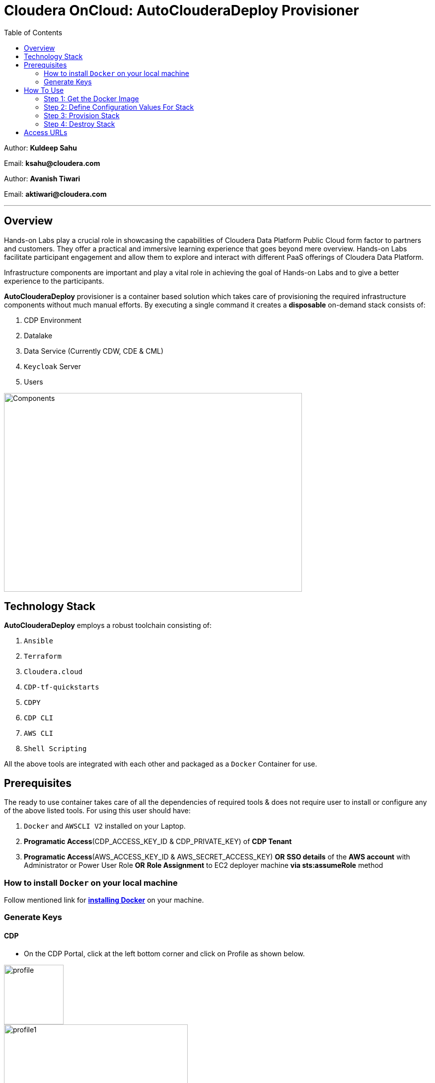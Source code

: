 = Cloudera OnCloud: AutoClouderaDeploy Provisioner
:toc:

Author: **Kuldeep Sahu**

Email: **ksahu@cloudera.com**

Author: **Avanish Tiwari**

Email: **aktiwari@cloudera.com**


---


== Overview

Hands-on Labs play a crucial role in showcasing the capabilities of Cloudera Data Platform Public Cloud form factor to partners and customers. They offer a practical and immersive learning experience that goes beyond mere overview. Hands-on Labs facilitate participant engagement and allow them to explore and interact with different PaaS offerings of Cloudera Data Platform.


Infrastructure components are important and play a vital role in achieving the goal of Hands-on Labs and to give a better experience to the participants.

**AutoClouderaDeploy** provisioner is a container based solution which takes care of provisioning the required infrastructure components without much manual efforts. By executing a single command it creates a **disposable** on-demand stack consists of:

1. CDP Environment
2. Datalake
3. Data Service (Currently CDW, CDE & CML)
4. `Keycloak` Server
5. Users 


image::build/images/Components.png[Components,600,400]

== Technology Stack
**AutoClouderaDeploy** employs a robust toolchain consisting of:

1. `Ansible`
2. `Terraform`
3. `Cloudera.cloud`
4. `CDP-tf-quickstarts`
5. `CDPY`
6. `CDP CLI`
7. `AWS CLI`
8. `Shell Scripting`

All the above tools are integrated with each other and packaged as a `Docker` Container for use.

== Prerequisites
The ready to use container takes care of all the dependencies of required tools & does not require user to install or configure any of the above listed tools. 
For using this user should have:

1. `Docker` and `AWSCLI V2` installed on your Laptop.
2. *Programatic Access*(CDP_ACCESS_KEY_ID & CDP_PRIVATE_KEY) of *CDP Tenant*
3. *Programatic Access*(AWS_ACCESS_KEY_ID & AWS_SECRET_ACCESS_KEY) *OR* *SSO details* of the *AWS account* with Administrator or Power User Role *OR* *Role Assignment* to EC2 deployer machine *via sts:assumeRole* method 

=== How to install `Docker` on your local machine

Follow mentioned link for link:https://docs.docker.com/engine/install/[**installing Docker**] on your machine.


=== Generate Keys

==== CDP
* On the CDP Portal, click at the left bottom corner and click on Profile as shown below. 

image::build/images/profile.png[profile, 120, 120]

image::build/images/profile_1.png[profile1, 370, 193]

* Click on Generate Access Key as shown below.

image::build/images/gen_access_key.png[access_key, 460, 150]

* Copy the values of Access Key ID and Private Key separately and keep it in a note. Or download the keys by pressing the Blue Button.

image::build/images/gen_access_key_1.png[access_key1, 360, 240]

* On your Laptop, Login to `cdp cli` as below (if not already).

[.shell]
----
ksahu@Kuldeeps-MacBook-Air build % cdp configure
CDP Access Key ID [None]: CDPEXAMPLEACCESSKEY
CDP Private Key [None]: myPSEcdpPrivateKEy/Sample123456xyz
CDP Region [us-west-1]: <Enter_OR_Provide_Override_Value>
CDP Endpoint URL (blank for public cloud) [None]: <Enter>
ksahu@Kuldeeps-MacBook-Air build % 

# Verify using below command, if `cdp cli` is configured correctly:
ksahu@Kuldeeps-MacBook-Air build % cdp iam get-user
----

==== AWS

There are three ways you can authenticate with AWS Account:

a) Normal Way: *Using AWS ACCESS_KEY_ID and SECRET_ACCESS_KEY*

. Open the IAM console at https://console.aws.amazon.com/iam/.
. On the navigation menu, click on Users
. Click on your IAM user name
. Open the Security credentials tab, and then click on `Create access key`.
. To see the new access key, click on Show. Your credentials resemble the following:

 Access key ID: SAMPLEODNN7EXAMPLE
 Secret access key: examplesecret123/PSESECRETENG/myPSERfiCYEXAMPLEKEY

 To download the above key pair, choose Download .csv file. Store the .csv file with keys in a secure location.

. Configure the AWS credentials on your Laptop.

[.shell]
----
ksahu@Kuldeeps-MacBook-Air build % aws configure
AWS Access Key ID [****************WXYZ]: <Enter_ACCESS_KEY_ID>
AWS Secret Access Key [****************abcd]: <Enter_SECRET_ACCESS_KEY>
Default region name [None]: <Enter>
Default output format [None]: <Enter>
ksahu@Kuldeeps-MacBook-Air build % 
----

b) *Using Single Sign On (SSO)* for AWS, If your organization supports this method:
[.shell]
----
ksahu@Kuldeeps-MacBook-Air build % aws configure sso
SSO session name (Recommended): my-sso
SSO start URL [None]: https://cloudera.awsapps.com/start                 #Enter your org's SSO url.
SSO region [None]: us-east-1                #AWS region where your org's SSO server is deployed on AWS.

Attempting to automatically open the SSO authorization page in your default browser.

If the browser does not open or you wish to use a different device to authorize this request, open the following URL:
https://device.sso.us-east-1.amazonaws.com/

Then enter the code:
DPVH-GCXS

There are 3 AWS accounts available to you.
Using the account ID 01234567890
The only role available to you is: cldr_poweruser
Using the role name "cldr_poweruser"
CLI default client Region [None]: <Enter>
CLI default output format [None]: <Enter>
CLI profile name [cldr_poweruser-01234567890]: default

# Run below command to verify
ksahu@Kuldeeps-MacBook-Air build % aws s3 ls
----


c) *Using Role Assignment to EC2 instance* i.e. Deployer Machine, from where you run the `Docker` container to deploy the HoL Infra *(via sts:assumeRole)*.

*Steps*

===== 1) Sign in to the AWS Management Console

    . Go to the AWS Management Console: https://aws.amazon.com/console/
    . Enter your credentials to sign in.

===== 2) Navigate to IAM

    1. In the AWS Management Console, search for **IAM** in the search bar.
    2. Click on **IAM** to open the Identity and Access Management dashboard.

===== 3) Create a New Role

    1. In the left navigation pane, click on **Roles**.
    2. Click on the **Create role** button.

===== 4) Choose Trusted Entity

    1. Select **AWS service** as the trusted entity.
    2. Under **Use case for other AWS services**, choose **EC2**.
    3. Click on **Next: Permissions**.

===== 5) Attach Policies

    1. In the policy search box, type **AdministratorAccess**.
    2. Check the box next to **AdministratorAccess** to attach the policy.
    3. Click on **Next: Tags**.

===== 6) Add Tags (Optional)

    1. (Optional) You can add tags to help identify the role.
    2. Click on **Next: Review**.

===== 7) Review and Create Role

    1. Enter a **Role name** (e.g., `CDPAWSAdminRole`).
    2. Review the details and click on **Create role**.

===== 8) Navigate to EC2

    1. In the AWS Management Console, search for **EC2** in the search bar.
    2. Click on **EC2** to open the EC2 dashboard.

===== 9) Select Your EC2 Instance

    1. In the left navigation pane, click on **Instances**.
    2. Select the EC2 instance to which you want to assign the role.

===== 10) Attach the IAM Role

    1. With the instance selected, click on the **Actions** dropdown menu.
    2. Navigate to **Security** > **Modify IAM Role**.
    3. In the **IAM role** dropdown, select the role you just created (e.g., `EC2AdminRole`).
    4. Click on **Update IAM role** to apply the changes.

===== 11) Verify Role Assignment

    1. With the instance still selected, check the **Description** tab at the bottom.
    2. Under **IAM role**, confirm that your role (e.g., `EC2AdminRole`) is listed.

To verify role assignment, use the following command:

[.shell]
----
aws iam list-attached-role-policies --role-name EC2AdminRole
----

---
////
=== Step 2: AWS SSH Key Pair
1. Open the Amazon EC2 console at https://console.aws.amazon.com/ec2/ and navigate to the same region, where you want to deploy the CDP-PC HoL Infra.

2. In the navigation pane, under Network & Security, choose Key Pairs.

3. Choose Create key pair.

4. For Name, enter a descriptive name for the key pair. It can’t include leading or trailing spaces.

5. For Key pair type, choose RSA.

6. For Private key file format, choose the pem format.

7. To add a tag to the public key, choose Add tag, and enter the key and value for the tag. Repeat for each tag.

8. Choose Create key pair.

The private key file is automatically downloaded by your browser. The base file name is the name that you specified as the name of your key pair, and the file name extension is determined by the file format that you chose. Save the private key file in a safe place.

---
////

== How To Use

image::build/images/HowToUse.png[HowToUse,600,400]

=== Step 1: Get the Docker Image
The Docker image is available at Docker Hub. Once the `Docker` is installed and ready to use, pull the **cdp-public-cloud-hol-provisioner:latest** image by executing below command.


[.shell]
----
docker pull clouderapartners/cdp-public-cloud-hol-provisioner:latest

----

---

=== Step 2: Define Configuration Values For Stack
This `Docker` based provisioner requires values of mandatory parameters to provision the infrastructure. It reads the values of these parameters from a configuration file hosted on your local machine. This section walks you through all the steps which are required to create a configuration file. This is the most **important** part so please dont skip any
step of this section.

==== A): 
Create a folder inside your user home directory on your local machine by name **userconfig**. This folder will store all the configuration file and output generated in further steps.

**Mac/Linux Users:**

[.shell]
----
mkdir -p ~/userconfig

----
**Windows Users:**

[.shell]
----
md C:\Users\<username>\userconfig

----

==== B): 

Download the  **configuration/configfile** and place it inside the above created directory. Make sure you don't add any file extension to it. (.txt,.doc).

==== C): 
Start editing the `configfile` with the help of editor of your choice. **Don't add any quotes(single or double) in values and no 'new line' after the last entry in the file.** Refer to below table for defining
values of the parameters.

[NOTE]
 Make Sure, you are providing a unique name for the variables i.e. WORKSHOP_USER_PREFIX, WORKSHOP_NAME etc. else there are chances to break in-between of execution of automation, in case there is already a resource present on account, with the same names.

[%header,cols="1,1,1"]
|===
|Parameter
|Description
|Remarks

|PROVISION_KEYCLOAK
|Provision Keycloak Instance or Skip
|No quotes 

**YES** If KeyCloak provisioning is required.

**NO** If KeyCloak provisioning is not required.

|KEYCLOAK_ADMIN_PASSWORD
|Admin User Password for Keycloak
|No quotes

|AWS_REGION
|Region in which resources will be deployed
|No quotes, only lowercase with numbers

|CDP_DEPLOYMENT_TYPE
|Public, Private Or Semi-Private
|No quotes and only in lower case

Only from the provided values
|WORKSHOP_NAME
|Name for the workshop. Will used to create resources.
|No quotes and underscore and should be between 5-18 characters, preffered lowercase (with integers)

|NUMBER_OF_WORKSHOP_USERS
|Number of users required for the workshop
|No quotes, only integer

|WORKSHOP_USER_PREFIX
|Prefix for creating workshop users in Keycloak
|No quotes, only string, preffered lowercase (with integers)

|WORKSHOP_USER_DEFAULT_PASSWORD
|Default password for participants
|No quotes

|LOCAL_MACHINE_IP
|Public IPV4 address of local machine
|No quotes and don't remove /32
|ENABLE_DATA_SERVICES
|A comma separated list of Data services to enable.
|**[NONE]** If no data services required.

**[CDW]** If only one of them is required.

**[CDW,CDE]** If any two of them are required.

**[CDW,CDE,CML]** If all three are required.

Only from the provided values
|===
---
[NOTE]
**Below are the optional parameters that should only be changed if any customization is needed. If you intend to proceed with the default configuration values for the data services, do not modify and/or uncomment the values. If you need to make changes, please refer to the table below for detailed instructions on providing the correct values. To override the default values for optional parameters for any of data services, uncomment the parameter Key and provide/update the values corresponding to them, if and when required.**


==== Optional Parameters

[%header,cols="1,1,1"]
|===
|Parameter
|Description
|Remarks

|AWS_KEY_PAIR
|If you want to utilize an already existing keypair, uncomment the corresponding entry in `configfile` and override the value with the keypair name. If AWS_KEY_PAIR is not defined, the automation will create a new keypair.
|Only base name without .pem extension.
|===

==== Optional parameters for CDP Quota

[%header,cols="1,1,1"]
|===
|Parameter
|Description
|Remarks

|CDP_SAML_PROVIDER_LIMIT
|Default value is **10**. 
|To override the default value with current quota, kindly uncomment the corresponding entry in `configfile` and replace the override value.

No quotes, only integer
|CDP_USER_LIMIT
|Default value is **1000**. 
|To override the default value with current quota, kindly uncomment the corresponding entry in `configfile` and replace the override value.

No quotes, only integer
|CDP_GROUP_LIMIT
|Default value is **50**.
|To override the default value with current quota, kindly uncomment the corresponding entry in `configfile` and replace the override value.

No quotes, only integer
|===

==== Optional parameters for CDW

[%header,cols="1,1,1"]
|===
|Parameter
|Description
|Remarks

|CDW_VRTL_WAREHOUSE_SIZE
|Possible values: **xsmall**, **small**, **medium**, **large**
|Default value is **xsmall**. If you want to override, uncomment the corresponding entry in `configfile` and replace the override value with one of the given possible values. 

No quotes, only string, only lowercase (with integers)
|CDW_DATAVIZ_SIZE
|Possible values: **viz-default**, **viz-low**, **viz-medium**, **viz-large**
|Default value is **viz-default**. If you want to override, uncomment the corresponding entry in `configfile` and replace the override value with one of the given possible values. 

No quotes, only string, only lowercase (with integers)
|===

==== Optional parameters for CDE

[%header,cols="1,1,1"]
|===
|Parameter
|Description
|Remarks

|CDE_SPARK_VERSION
|Possible values: **SPARK2, SPARK2_4, SPARK3, SPARK3_0, SPARK3_1, SPARK3_2, SPARK3_3, SPARK3_5**
|Default value is **SPARK3**. If you want to override, uncomment the corresponding entry in `configfile` and replace the override value with one of the given possible values.

No quotes, Only from the provided values
|CDE_INSTANCE_TYPE
|Possible values: **m5.2xlarge, r5.4xlarge** etc.
|Default value is **m5.2xlarge**. If you want to override, uncomment the corresponding entry in `configfile` and replace the override value with one of the CDE supported AWS instance types. Regarding supported instance types, kindly refer official documentation. 

No quotes, only string, only lowercase (with integers)
|CDE_INITIAL_INSTANCES
|Possible values: **0** to **100**.
|Default value is **10**. If you want to override, uncomment the corresponding entry in `configfile` and replace the override value with any number between the given possible range.

No quotes, only integer
|CDE_MIN_INSTANCES
|Possible values: **0** to **100**.
|Default value is **10**. If you want to override, uncomment the corresponding entry in `configfile` and replace the override value with any number between the given possible range.

No quotes, only integer
|CDE_MAX_INSTANCES
|Possible values: **0** to **100**.
|Default value is **40**. If you want to override, uncomment the corresponding entry in `configfile` and replace the override value with any number between the given possible range.

No quotes, only integer
|===

==== Optional parameters for CML

[%header,cols="1,1,1"]
|===
|Parameter
|Description
|Remarks

|CML_WS_INSTANCE_TYPE
|Possible values: **m5.2xlarge, r5.4xlarge** etc.
|Default value is **m5.2xlarge**. If you want to override, uncomment the corresponding entry in `configfile` and replace the override value with one of the CDE supported AWS instance types. Regarding supported instance types, kindly refer official documentation. 

No quotes, only string, only lowercase (with integers)
|CML_MIN_INSTANCES
|Possible values: **0** to **100**.
|Default value is **10**. If you want to override, uncomment the corresponding entry in `configfile` and replace the override value with any number between the given possible range.

No quotes, only integer
|CML_MAX_INSTANCES
|Possible values: **0** to **100**.
|Default value is **40**. If you want to override, uncomment the corresponding entry in `configfile` and replace the override value with any number between the given possible range.

No quotes, only integer
|CML_ENABLE_GPU
|Possible values: **TRUE, FALSE**
|Default value is **FALSE**. If you want to override, uncomment the corresponding entry in `configfile` and replace the override value with one of the given possible values.

No quotes, Only from the provided values
|CML_GPU_INSTANCE_TYPE
|Possible values: *g4dn.xlarge, p3.2xlarge* etc.
|Default value is **g4dn.xlarge**. If you want to override, uncomment the corresponding entry in `configfile` and replace the override value with one of the CDE supported AWS instance types. Regarding supported instance types, kindly refer official documentation.

No quotes, only string, only lowercase (with integers)
|CML_MIN_GPU_INSTANCES
|Possible values: **0** to **100**.
|Default value is **10**. If you want to override, uncomment the corresponding entry in `configfile` and replace the override value with any number between the given possible range.

No quotes, only integer
|CML_MAX_GPU_INSTANCES
|Possible values: **0** to **100**.
|Default value is **40**. If you want to override, uncomment the corresponding entry in `configfile` and replace the override value with any number between the given possible range.

No quotes, only integer
|===


[NOTE]
 The availability of GPU instances is specific to AWS region and Quotas available to an AWS account and may vary for different accounts and region used for deployement. Please provide the correct/suitable values only, after referring to the official AWS and CDP public documentations.

[NOTE]
 Please refer to the official AWS and CDP public documentations, for checking the correct and suitable values for AWS regions and Instance Types.

==== D):
If the **AWS_KEY_PAIR** value is not defined in `configfile`, automation will generate a new keypair and place pem file inside **userconfig** directory.
In case you have defined **AWS_KEY_PAIR** in `configfile` in earlier step, Place the same **AWS_KEY_PAIR.pem** file under **userconfig** directory.

---

=== Step 3: Provision Stack
Once the `configfile` is created as outlined in **Step 2** . The provisioning of infrastructure in interactive mode can be started by executing below command.


[NOTE]
 Make sure that total number of IAM Groups present in your CDP tenant, in which you are trying to deploy using automation, are less than 48 (i.e. default limit is 50 Groups and automation will create 2 more).


[NOTE]
 Though, there are pre-checks configured for S3 buckets count and VPC, EIP Quotas in the provided region. Please make sure from your side as well that enough quotas are available in the region to consume and total number of S3 buckets present in your AWS account are less than 99 (i.e. default limit is 100 buckets, 1 more bucket will be created by the automation).



**For Mac/Linux/Windows Users:**

[.shell]
----
docker run -it \
-v ~/userconfig:/userconfig \
-v ~/.aws/:/root/.aws -v ~/.cdp/:/root/.cdp \
clouderapartners/cdp-public-cloud-hol-provisioner:latest \
provision

----

[NOTE]
The above commands will start the `Docker` container in interactive mode and will display the process output and messages on the terminal. Make sure you don't close the terminal or your machine does not go to into sleep mode because of inactivity. 
If you wan to run the container in background/detach mode then replace the '-it' flag in above commands with '-d'(without quotes). You can check the logs of container by below commands.

To get the container ID or Name:
[.shell]
----
docker ps

----
To get the logs:
[.shell]
----
docker logs -f <CONTINER_ID> OR <CONTAINER_NAME>

----

The overall time for provisioning is nearly ~1.5 to ~4 hours (Total Time = Time Reqd for DataLake Provisioning + Time Reqd for CDE and/or CDW and/or CML Provisioning). 

---

[NOTE]
If the execution of `Docker` container for provisioning fails (due to timeout or any kind of intermittent/API issues at CDP/AWS side), you can use the same command mentioned above to refresh the state and resume the execution.

---

==== The Outcome
===== Keycloak Server:
[%header,cols="1,1"]
|===
|Type
|Name

|KeyCloak Server EC2 Instance
|<WORKSHOP_NAME>-keyc; e.g: accn-workshp-keyc

|===
The successful execution of **Step 3** will generate a .txt file in 'userconfig' folder on your local machine. The name of the file will be <VALUE_OF_WORKSHOP_NAME>.txt
e.g : If in the `configfile` the value of WORKSHOP_NAME is **accn-wrkshp** the output file will be **accn-wrkshp.txt**

This file contains details about the provisioned `Keycloak` Server and the SSO URL which will be used for participants for login. It will look similar like below

image::build/images/out_put_kc.png[during_process,650,300]


---

===== CDP Environment & Datalake:
[%header,cols="1,1"]
|===
|Type
|Name


|Environment
|<WORKSHOP_NAME>-cdp-env; e.g : accn-workshp-cdp-env

|Admin User Group
|<WORKSHOP_NAME>-aw-cdp-admin-group; e.g: accn-workshp-aw-cdp-admin-group

|User Group
|<WORKSHOP_NAME>-aw-cdp-user-group; e.g: accn-workshp-aw-cdp-user-group

|===

---

===== CDW

Based on number of workshop users defined in `configfile` the provisioner will take care of deploying required number of **xsmall** warehouses of both Hive & Impala and a
data visualization cluster of **large** size.
[%header,cols="1,1"]
|===
|Type
|Name


|Activated CDW Environment
|<WORKSHOP_NAME>-cdp-env; e.g : accn-workshp-cdp-env

|Database Catalog
|

|Hive Warehouses(xsmall)
|<WORKSHOP_NAME>-hive-<number>; e.g: accn-workshp-hive-01

|Impala Warehouses(xsmall)
|<WORKSHOP_NAME>-impala-<number>; e.g: accn-workshp-impala-01

|Data Visualization(large)
|<WORKSHOP_NAME>-data-viz; e.g: accn-workshp-data-viz

|===

[NOTE]
The number of users assigned to each VW is 10 users. That means for every 10 users there'll be one warehouse created.

---

===== CDE
Based on number of workshop users defined in `configfile` the provisioner will take care of activating CDE service and deploying required number of CDE Virtual clusters having **SPARK3** configuration. Based on the scope of workshop the owner needs to grant access through Ranger manually.
[%header,cols="1,1"]
|===
|Type
|Name

|Activated CDE Service
|<WORKSHOP_NAME>-cde; e.g : accn-workshp-cde


|Virtual Clusters
|<WORKSHOP_NAME>-cde-vc-<number>; e.g: accn-workshp-cde-vc-01

|===

---

===== CML

The provisioner will take care of deploying ML workspace.
[%header,cols="1,1"]
|===
|Type
|Name


|Activated CML Workspace
|<WORKSHOP_NAME>-cml-ws; e.g : accn-workshp-cml-ws


|===

---

The provisioned CDP environment will have all the `Keycloak` users created in CDP and assigned to the *-aw-cdp-user-group and synched to FreeIpa.

[NOTE]
During provisioning the process creates files and hidden folder inside the local userconfig folder. Do not delete any
files and folder as these are required for destroying the stack.

---

=== Step 4: Destroy Stack
After succesful delivery of your HOL/Workshop the complete stack can be destroyed using one single command as below. The **destroy** operation will take care of deleting/removing all of the below (if all three of CDW, CML & CDE are deployed): 

1. Machine Learning Workspace
2. Data Visualization Cluster
3. Hive & Impala Warehouses
4. Deactivation of CDW Cluster
5. CDE Virtual Cluster
6. Deactivation of CDE Service
7. CDP Environment & Data Lake
8. AWS components related to the deployment(e.g bucket, roles, policies etc.)
9. Users
10. `Keycloak` Server



**For Mac/Linux/Windows Users:**
 
[.shell]
----
docker run -it \
-v ~/userconfig:/userconfig \
-v ~/.aws/:/root/.aws -v ~/.cdp/:/root/.cdp \
clouderapartners/cdp-public-cloud-hol-provisioner:latest \
destroy

----

[NOTE]
The above commands will start the `Docker` container in interactive mode and will display the process output
and messages on the terminal. Make sure you don't close the terminal or
your machine does not go to into sleep mode because of inactivity. 
If you wan to run the container in background/detach mode then replace the '-it' flag in above commands
with '-d'(without quotes). You can check the logs of container by below commands

To get the container ID or Name:
[.shell]
----
docker ps

----
To get the logs:
[.shell]
----
docker logs -f <CONTINER_ID> OR <CONTAINER_NAME>

----


[NOTE]
If the execution of `Docker` container for destroy the infra fails (due to timeout or any kind of intermittent/API issues at CDP/AWS side), you can use the same command mentioned above to refresh the state and resume the execution. 

Also, there are chances that it might not cleanup the directory structure/files on the executor machine properly. In that case, you can manually cleanup with the help of below commands:

[.shell]
----
rm -rf /userconfig/.<workshop_name>
rm -rf /userconfig/<workshop_name>.txt
----
---

== Access URLs

[NOTE]
====

**The Link for SSO to CDP Workshop Environment for External Workshop Users:**

Keycloak URL: **http://<KeyCloak_Server_IP>/realms/master/protocol/saml/clients/cdp-sso**

**The Link for SSO to `KeyCloak` Server WebUI for Workshop Owners (Admin User):**

Keycloak URL: **http://<KeyCloak_Server_IP>/ **

The same details can be found in `<workshop_name>.txt` file present under `userconfig` directory on your local machine from where you executed the provisioner.

====

image::build/images/keycloak_login.png[keycloak_login,600,400]

[NOTE]
====
**Keycloak User Assignment Application link for external workshop users:**

Admin URL: **http://<KeyCloak_Server_IP>:5000/admin**

Participant URL: **http://<KeyCloak_Server_IP>:5000/participant**

====

